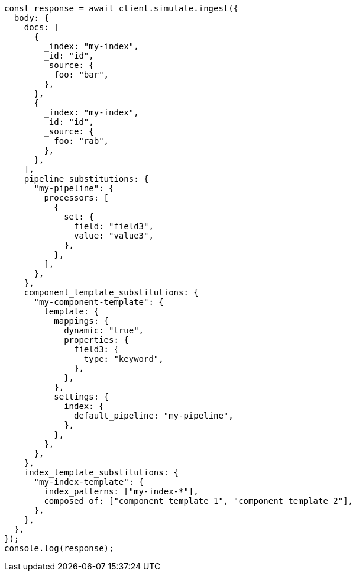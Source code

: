 // This file is autogenerated, DO NOT EDIT
// Use `node scripts/generate-docs-examples.js` to generate the docs examples

[source, js]
----
const response = await client.simulate.ingest({
  body: {
    docs: [
      {
        _index: "my-index",
        _id: "id",
        _source: {
          foo: "bar",
        },
      },
      {
        _index: "my-index",
        _id: "id",
        _source: {
          foo: "rab",
        },
      },
    ],
    pipeline_substitutions: {
      "my-pipeline": {
        processors: [
          {
            set: {
              field: "field3",
              value: "value3",
            },
          },
        ],
      },
    },
    component_template_substitutions: {
      "my-component-template": {
        template: {
          mappings: {
            dynamic: "true",
            properties: {
              field3: {
                type: "keyword",
              },
            },
          },
          settings: {
            index: {
              default_pipeline: "my-pipeline",
            },
          },
        },
      },
    },
    index_template_substitutions: {
      "my-index-template": {
        index_patterns: ["my-index-*"],
        composed_of: ["component_template_1", "component_template_2"],
      },
    },
  },
});
console.log(response);
----
